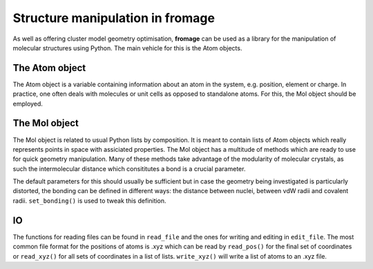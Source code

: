 Structure manipulation in fromage
################################

As well as offering cluster model geometry optimisation, **fromage** can be used as a
library for the manipulation of molecular structures using Python. The main
vehicle for this is the Atom objects.

The Atom object
===============

The Atom object is a variable containing information about an atom in the
system, e.g. position, element or charge. In practice, one often deals with
molecules or unit cells as opposed to standalone atoms. For this, the Mol object
should be employed.

The Mol object
==============

The Mol object is related to usual Python lists by composition. It is meant to
contain lists of Atom objects which really represents points in space with
assiciated properties. The Mol object has a multitude of methods which are ready
to use for quick geometry manipulation. Many of these methods take advantage of
the modularity of molecular crystals, as such the intermolecular distance which
consititutes a bond is a crucial parameter.

The default parameters for this should usually be sufficient but in case the
geometry being investigated is particularly distorted, the bonding can be
defined in different ways: the distance between nuclei, between vdW radii and
covalent radii. ``set_bonding()`` is used to tweak this definition.

IO
==

The functions for reading files can be found in ``read_file`` and the ones for
writing and editing in ``edit_file``. The most common file format for the
positions of atoms is .xyz which can be read by ``read_pos()`` for the final set
of coordinates or ``read_xyz()`` for all sets of coordinates in a list of lists.
``write_xyz()`` will write a list of atoms to an .xyz file.
